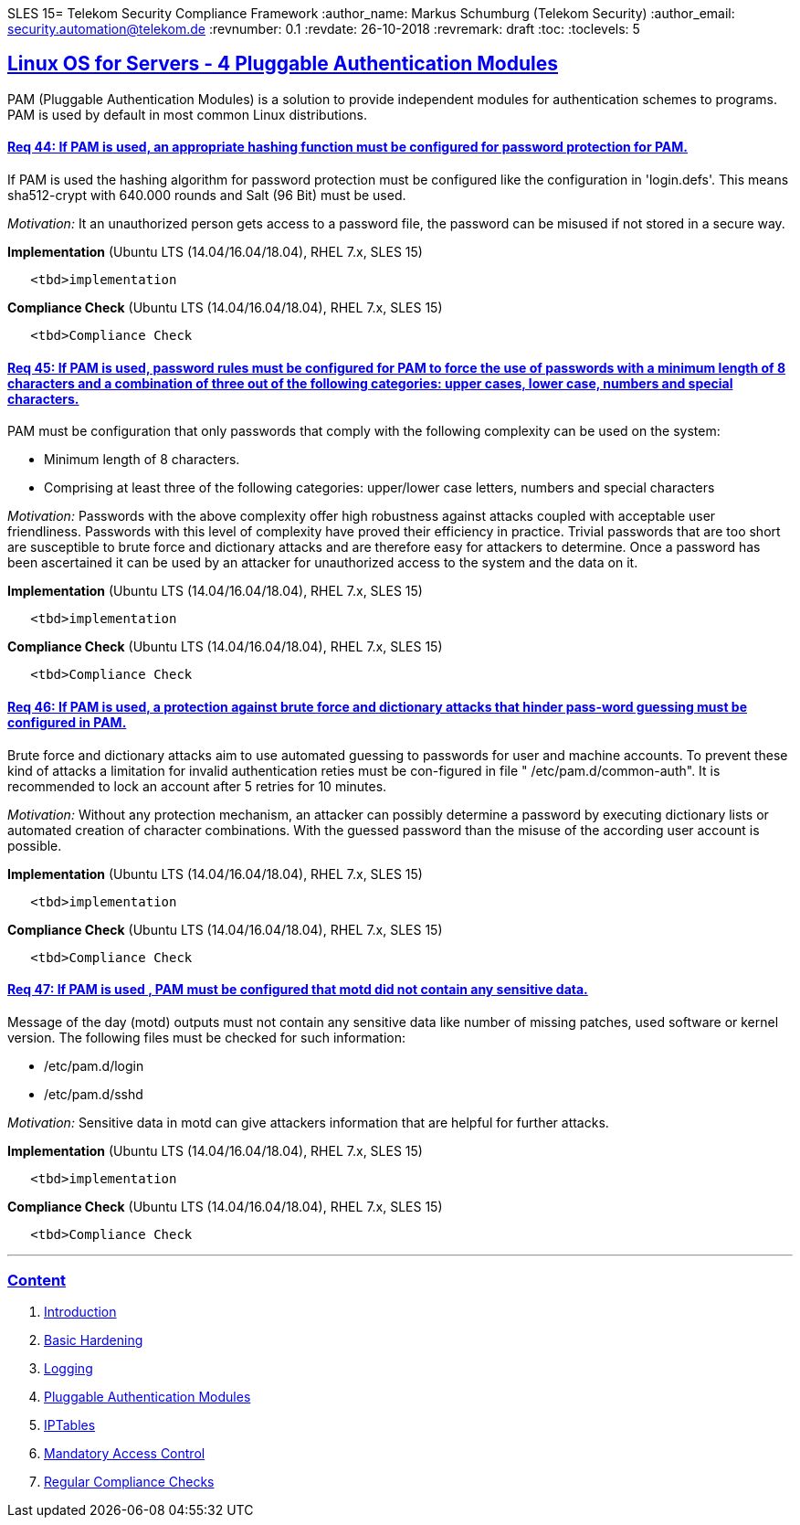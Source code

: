 SLES 15= Telekom Security Compliance Framework
:author_name: Markus Schumburg (Telekom Security)
:author_email: security.automation@telekom.de
:revnumber: 0.1
:revdate: 26-10-2018
:revremark: draft
ifdef::env-github[]
:imagesdir: ./images
:tip-caption: :bulb:
:note-caption: :information_source:
:important-caption: :heavy_exclamation_mark:
:caution-caption: :fire:
:warning-caption: :warning:
endif::[]
:toc:
:toclevels: 5


:sectlinks:

== Linux OS for Servers - 4	Pluggable Authentication Modules

PAM (Pluggable Authentication Modules) is a solution to provide independent modules for authentication schemes to programs. PAM is used by default in most common Linux distributions.

[#req365-44]
==== Req 44:	If PAM is used, an appropriate hashing function must be configured for password protection for PAM.

If PAM is used the hashing algorithm for password protection must be configured like the configuration in 'login.defs'. This means sha512-crypt with 640.000 rounds and Salt (96 Bit) must be used.

_Motivation:_ It an unauthorized person gets access to a password file, the password can be misused if not stored in a secure way.

*Implementation* (Ubuntu LTS (14.04/16.04/18.04), RHEL 7.x, SLES 15)

----
   <tbd>implementation
----

*Compliance Check* (Ubuntu LTS (14.04/16.04/18.04), RHEL 7.x, SLES 15)

----
   <tbd>Compliance Check
----

[#req365-45]
==== Req 45:	If PAM is used, password rules must be configured for PAM to force the use of passwords with a minimum length of 8 characters and a combination of three out of the following categories: upper cases, lower case, numbers and special characters.

PAM must be configuration that only passwords that comply with the following complexity can be used on the system:

*	Minimum length of 8 characters.
*	Comprising at least three of the following categories: upper/lower case letters, numbers and special characters

_Motivation:_ Passwords with the above complexity offer high robustness against attacks coupled with acceptable user friendliness. Passwords with this level of complexity have proved their efficiency in practice. Trivial passwords that are too short are susceptible to brute force and dictionary attacks and are therefore easy for attackers to determine. Once a password has been ascertained it can be used by an attacker for unauthorized access to the system and the data on it.

*Implementation* (Ubuntu LTS (14.04/16.04/18.04), RHEL 7.x, SLES 15)

----
   <tbd>implementation
----

*Compliance Check* (Ubuntu LTS (14.04/16.04/18.04), RHEL 7.x, SLES 15)

----
   <tbd>Compliance Check
----

[#req365-46]
==== Req 46:	If PAM is used, a protection against brute force and dictionary attacks that hinder pass-word guessing must be configured in PAM.

Brute force and dictionary attacks aim to use automated guessing to passwords for user and machine accounts. To prevent these kind of attacks a limitation for invalid authentication reties must be con-figured in file " /etc/pam.d/common-auth".  It is recommended to lock an account after 5 retries for 10 minutes.

_Motivation:_ Without any protection mechanism, an attacker can possibly determine a password by executing dictionary lists or automated creation of character combinations. With the guessed password than the misuse of the according user account is possible.

*Implementation* (Ubuntu LTS (14.04/16.04/18.04), RHEL 7.x, SLES 15)

----
   <tbd>implementation
----

*Compliance Check* (Ubuntu LTS (14.04/16.04/18.04), RHEL 7.x, SLES 15)

----
   <tbd>Compliance Check
----

[#req365-47]
==== Req 47:	If PAM is used , PAM must be configured that motd did not contain any sensitive data.

Message of the day (motd) outputs must not contain any sensitive data like number of missing patches, used software or kernel version. The following files must be checked for such information:

*	/etc/pam.d/login
*	/etc/pam.d/sshd

_Motivation:_ Sensitive data in motd can give attackers information that are helpful for further attacks.

*Implementation* (Ubuntu LTS (14.04/16.04/18.04), RHEL 7.x, SLES 15)

----
   <tbd>implementation
----

*Compliance Check* (Ubuntu LTS (14.04/16.04/18.04), RHEL 7.x, SLES 15)

----
   <tbd>Compliance Check
----

---
=== Content

   1. link:https://github.com/telekomsecurity/TelekomSecurity.Compliance.Framework/blob/master/Linux%20OS%20for%20Servers%20(3.65)/linux.(01)introduction.adoc#1-introduction[Introduction]
   2. link:https://github.com/telekomsecurity/TelekomSecurity.Compliance.Framework/blob/master/Linux%20OS%20for%20Servers%20(3.65)/linux.(02)basic-hardening.adoc[Basic Hardening]
   3. link:https://github.com/telekomsecurity/TelekomSecurity.Compliance.Framework/blob/master/Linux%20OS%20for%20Servers%20(3.65)/linux.(03)Logging.adoc[Logging]
   4. link:https://github.com/telekomsecurity/TelekomSecurity.Compliance.Framework/blob/master/Linux%20OS%20for%20Servers%20(3.65)/linux.(04)pam.adoc[Pluggable Authentication Modules]
   5. link:https://github.com/telekomsecurity/TelekomSecurity.Compliance.Framework/blob/master/Linux%20OS%20for%20Servers%20(3.65)/linux.(05)iptables.adoc[IPTables]
   6. link:https://github.com/telekomsecurity/TelekomSecurity.Compliance.Framework/blob/master/Linux%20OS%20for%20Servers%20(3.65)/linux.(06)mac.adoc[Mandatory Access Control]
   7. link:https://github.com/telekomsecurity/TelekomSecurity.Compliance.Framework/blob/master/Linux%20OS%20for%20Servers%20(3.65)/linux.(07)compliance-checks.adoc[Regular Compliance Checks]
